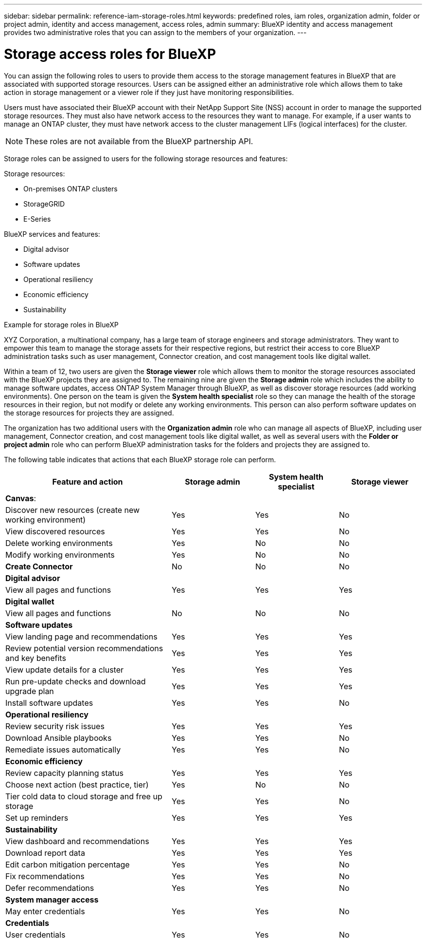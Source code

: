 ---
sidebar: sidebar
permalink: reference-iam-storage-roles.html
keywords: predefined roles, iam roles, organization admin, folder or project admin, identity and access management, access roles, admin
summary: BlueXP identity and access management provides two administrative roles that you can assign to the members of your organization.
---

= Storage access roles for BlueXP
:hardbreaks:
:nofooter:
:icons: font
:linkattrs:
:imagesdir: ./media/

[.lead]

You can assign the following roles to users to provide them access to the storage management features in BlueXP that are associated with supported storage resources. Users can be assigned either an administrative role which allows them to take action in storage management or a viewer role if they just have monitoring responsibilities.

Users must have associated their BlueXP account with their NetApp Support Site (NSS) account in order to manage the supported storage resources. They must also have network access to the resources they want to manage. For example, if a user wants to manage an ONTAP cluster, they must have network access to the cluster management LIFs (logical interfaces) for the cluster.

NOTE: These roles are not available from the BlueXP partnership API.

Storage roles can be assigned to users for the following storage resources and features:

Storage resources: 

* On-premises ONTAP clusters
* StorageGRID
* E-Series

BlueXP services and features:

* Digital advisor
* Software updates
* Operational resiliency
* Economic efficiency
* Sustainability


.Example for storage roles in BlueXP

XYZ Corporation, a multinational company, has a large team of storage engineers and storage administrators. They want to empower this team to manage the storage assets for their respective regions, but restrict their access to core BlueXP administration tasks such as user management, Connector creation, and cost management tools like digital wallet.
 
Within a team of 12, two users are given the *Storage viewer* role which allows them to monitor the storage resources associated with the BlueXP projects they are assigned to. The remaining nine are given the *Storage admin* role which includes the ability to manage software updates, access ONTAP System Manager through BlueXP, as well as discover storage resources (add working environments). One person on the team is given the *System health specialist* role so they can manage the health of the storage resources in their region, but not modify or delete any working environments. This person can also perform software updates on the storage resources for projects they are assigned.
 
The organization has two additional users with the *Organization admin* role who can manage all aspects of BlueXP, including user management, Connector creation, and cost management tools like digital wallet, as well as several users with the *Folder or project admin* role who can perform BlueXP administration tasks for the folders and projects they are assigned to.


The following table indicates that actions that each BlueXP storage role can perform. 

[cols=4*,options="header",cols="40,20a,20a,20a", width="100%"]
|===
| Feature and action
| Storage admin
| System health specialist
| Storage viewer


4+| *Canvas*:
| Discover new resources (create new working environment) | Yes | Yes | No
| View discovered resources | Yes | Yes | No
| Delete working environments| Yes | No | No
| Modify working environments| Yes | No | No
| *Create Connector* | No | No | No
4+| *Digital advisor*
| View all pages and functions | Yes | Yes| Yes
4+| *Digital wallet*
| View all pages and functions | No | No| No
4+| *Software updates* 
| View landing page and recommendations | Yes | Yes | Yes
| Review potential version recommendations and key benefits | Yes | Yes | Yes
| View update details for a cluster | Yes | Yes | Yes
| Run pre-update checks and download upgrade plan | Yes | Yes | Yes
| Install software updates | Yes | Yes | No
4+| *Operational resiliency*
| Review security risk issues | Yes | Yes | Yes
| Download Ansible playbooks | Yes | Yes | No
| Remediate issues automatically | Yes | Yes | No
4+| *Economic efficiency*
| Review capacity planning status | Yes | Yes | Yes
| Choose next action (best practice, tier) | Yes | No | No
| Tier cold data to cloud storage and free up storage| Yes | Yes | No
| Set up reminders | Yes | Yes | Yes
4+| *Sustainability*
| View dashboard and recommendations | Yes | Yes | Yes
| Download report data | Yes | Yes | Yes
| Edit carbon mitigation percentage| Yes | Yes | No
| Fix recommendations | Yes | Yes | No
| Defer recommendations | Yes | Yes | No
4+| *System manager access*
| May enter credentials | Yes | Yes | No
4+| *Credentials*
| User credentials | Yes | Yes |  No

|===

